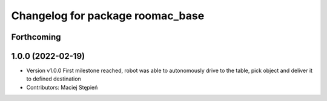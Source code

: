 ^^^^^^^^^^^^^^^^^^^^^^^^^^^^^^^^^
Changelog for package roomac_base
^^^^^^^^^^^^^^^^^^^^^^^^^^^^^^^^^

Forthcoming
-----------

1.0.0 (2022-02-19)
------------------
* Version v1.0.0 First milestone reached, robot was able to autonomously drive to the table, pick object and deliver it to defined destination 
* Contributors: Maciej Stępień